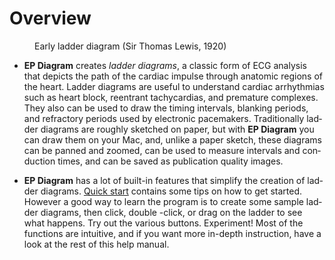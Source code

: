 #+TITLE:     
#+AUTHOR:    David Mann
#+EMAIL:     mannd@epstudiossoftware.com
#+DATE:      [2020-07-31 Fri]
#+DESCRIPTION: Overview of EP Diagram
#+KEYWORDS: ladder diagrams, EP Diagram index, overview
#+LANGUAGE:  en
#+OPTIONS:   H:3 num:nil toc:nil \n:nil ::t |:t ^:t -:t f:t *:t <:t
#+OPTIONS:   d:nil todo:t pri:nil tags:not-in-toc
#+INFOJS_OPT: view:nil toc:nil ltoc:t mouse:underline buttons:0 path:http://orgmode.org/org-info.js
#+EXPORT_SELECT_TAGS: export
#+EXPORT_EXCLUDE_TAGS: noexport
#+LINK_UP:   
#+LINK_HOME: 
#+XSLT:
#+HTML_HEAD: <style media="screen" type="text/css"> img {max-width: 100%; height: auto;} </style>
#+HTML_HEAD: <style  type="text/css">:root { color-scheme: light dark; }</style>
#+HTML_HEAD: <link rel="stylesheet" type="text/css" href="../../shrd/org.css"/>
#+HTML_HEAD: <meta name="robots" content="anchors" />
#+HTML_HEAD: <meta name="robots" content="keywords" />
* [[../../shrd/64.png]] Overview
#+BEGIN_EXPORT html
<a name="EP Diagram overview"></a>
#+END_EXPORT
#+CAPTION: Early ladder diagram (Sir Thomas Lewis, 1920)
[[../../shrd/early_ladder.png]]

- *EP Diagram* creates /ladder diagrams/, a classic form of ECG analysis that depicts the path of the cardiac impulse through anatomic regions of the heart.  Ladder diagrams are useful to understand cardiac arrhythmias such as heart block, reentrant tachycardias, and premature complexes. They also can be used to draw the timing intervals, blanking periods, and refractory periods used by electronic pacemakers. Traditionally ladder diagrams are roughly sketched on paper, but with *EP Diagram* you can draw them on your Mac, and, unlike a paper sketch, these diagrams can be panned and zoomed, can be used to measure intervals and conduction times, and can be saved as publication quality images.

- *EP Diagram* has a lot of built-in features that simplify the creation of ladder diagrams.  [[./quick_start.html][Quick start]] contains some tips on how to get started.  However a good way to learn the program is to create some sample ladder diagrams, then click, double -click, or drag on the ladder to see what happens.  Try out the various buttons.  Experiment!  Most of the functions are intuitive, and if you want more in-depth instruction, have a look at the rest of this help manual.

